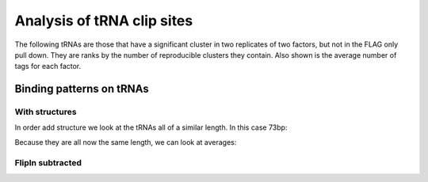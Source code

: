 Analysis of tRNA clip sites
==============================

The following tRNAs are those that have a significant cluster in two replicates of two factors, but not in the FLAG only pull down. They are ranks by the number of reproducible clusters they contain. Also shown is the average number of tags for each factor.

.. report:: TRNAs.TRNAScores
   :render: table
   :force:

   tRNAs bound by two or more factors

.. _trnaprofiles:

Binding patterns on tRNAs
---------------------------

.. report:: TRNAs.TRNAHeatMap
   :render: r-ggplot
   :layout: column-5
   :display: png,png,40
   :statement: aes(x=base, y=index, fill=value) + geom_raster() + theme_minimal() + scale_y_reverse(expand=c(0,0), breaks=NULL, name=NULL) + ylab("tRNAs (ordered by length)") + xlab("Position") + coord_cartesian(xlim=c(0,120)) + scale_x_continuous(expand=c(0,0)) + geom_line(mapping=aes(x=sum, y=index),size = 0.25, col="white")

   Binding pattern of tRNAs sorted by length


With structures
++++++++++++++++

In order add structure we look at the tRNAs all of a similar length. In this case 73bp:

.. report:: TRNAs.TRNAHeatMapWithStruc
   :render: r-ggplot
   :layout: column-5
   :slices: 73
   :display: png,png,50
   :statement: aes(x=base, y=index, fill=value) + geom_raster() + theme_minimal() + scale_y_reverse(expand=c(0,0), breaks=NULL, name=NULL) + ylab("tRNAs (ordered by length)") + xlab("Position") +  scale_x_continuous(expand=c(0,0), labels=rframe$struc[rframe$index==rframe$index[1]], breaks=rframe$base[rframe$index==rframe$index[1]])

   Binding pattern on 73bp tRNAs with structure


Because they are all now the same length, we can look at averages:

.. report:: TRNAs.TRNAHeatMapWithStruc
   :render: r-ggplot
   :groupby: none
   :layout: column-3
   :display: png,png,50
   :statement: aes(x=base, y=value) + stat_summary(fun.y="mean", geom="line") + theme_bw() + xlab("Position") +  ylab("Density") + scale_x_continuous(expand=c(0,0), labels=rframe$struc[rframe$index==rframe$index[1]], breaks=rframe$base[rframe$index==rframe$index[1]])

   Average density of clip tags accross 73bp tRNAs.


FlipIn subtracted
+++++++++++++++++++

.. report:: TRNAs.FlipInSubtractedAverageStruc
   :render: r-ggplot
   :layout: column-3
   :groupby: none
   :display: png,png,50
   :statement: aes(x=base, y=subtracted) + geom_line() + theme_bw() + scale_x_discrete(labels = rframe$struc)

   Average density of clip tags accross tRNAs with FlipIn density subtracted


